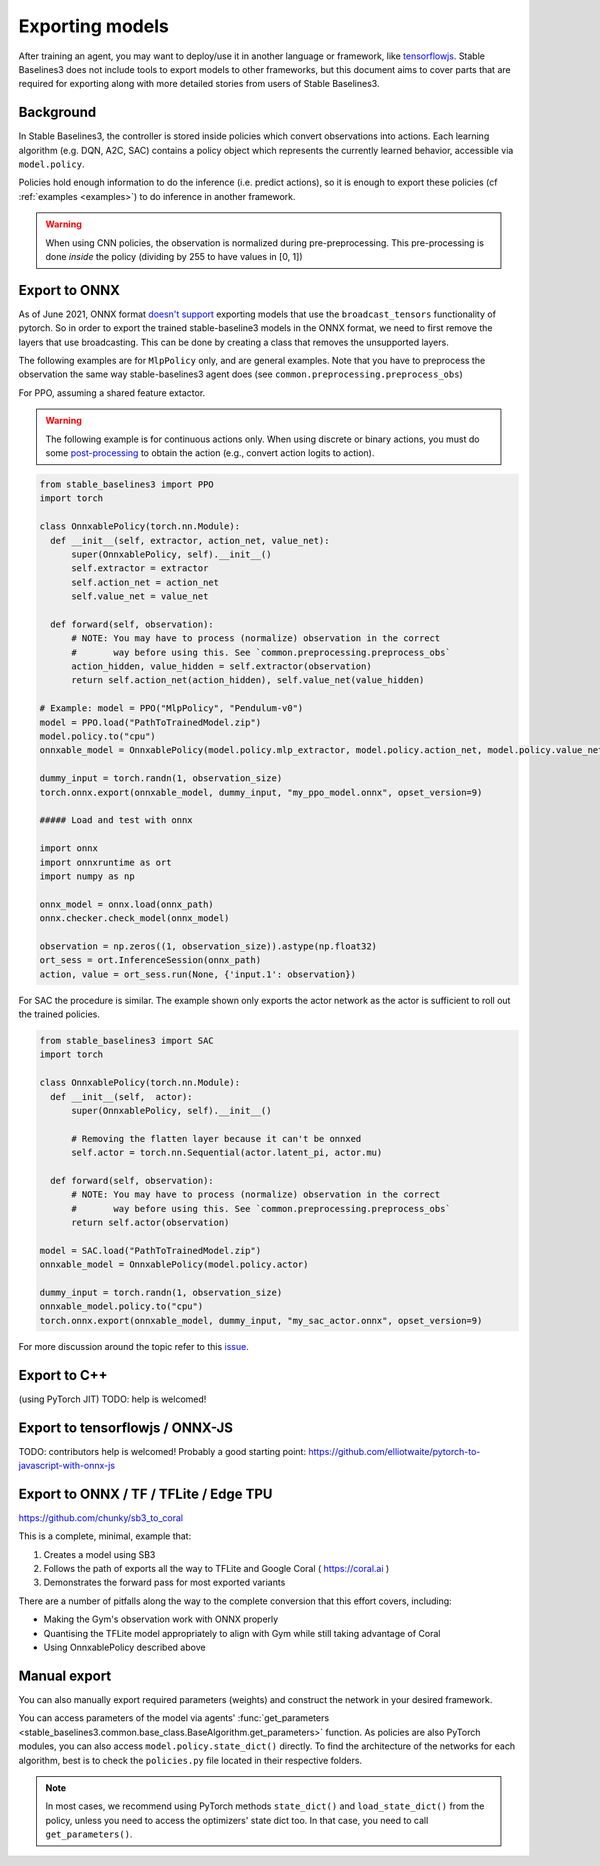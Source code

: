 .. _export:


Exporting models
================

After training an agent, you may want to deploy/use it in another language
or framework, like `tensorflowjs <https://github.com/tensorflow/tfjs>`_.
Stable Baselines3 does not include tools to export models to other frameworks, but
this document aims to cover parts that are required for exporting along with
more detailed stories from users of Stable Baselines3.


Background
----------

In Stable Baselines3, the controller is stored inside policies which convert
observations into actions. Each learning algorithm (e.g. DQN, A2C, SAC)
contains a policy object which represents the currently learned behavior,
accessible via ``model.policy``.

Policies hold enough information to do the inference (i.e. predict actions),
so it is enough to export these policies (cf :ref:`examples <examples>`)
to do inference in another framework.

.. warning::
  When using CNN policies, the observation is normalized during pre-preprocessing.
  This pre-processing is done *inside* the policy (dividing by 255 to have values in [0, 1])


Export to ONNX
-----------------

As of June 2021, ONNX format  `doesn't support <https://github.com/onnx/onnx/issues/3033>`_ exporting models that use the ``broadcast_tensors`` functionality of pytorch. So in order to export the trained stable-baseline3 models in the ONNX format, we need to first remove the layers that use broadcasting. This can be done by creating a class that removes the unsupported layers.

The following examples are for ``MlpPolicy`` only, and are general examples. Note that you have to preprocess the observation the same way stable-baselines3 agent does (see ``common.preprocessing.preprocess_obs``)

For PPO, assuming a shared feature extactor.

.. warning::

  The following example is for continuous actions only.
  When using discrete or binary actions, you must do some `post-processing <https://github.com/DLR-RM/stable-baselines3/blob/f3a35aa786ee41ffff599b99fa1607c067e89074/stable_baselines3/common/policies.py#L621-L637>`_
  to obtain the action (e.g., convert action logits to action).


.. code-block:: python

  from stable_baselines3 import PPO
  import torch

  class OnnxablePolicy(torch.nn.Module):
    def __init__(self, extractor, action_net, value_net):
        super(OnnxablePolicy, self).__init__()
        self.extractor = extractor
        self.action_net = action_net
        self.value_net = value_net

    def forward(self, observation):
        # NOTE: You may have to process (normalize) observation in the correct
        #       way before using this. See `common.preprocessing.preprocess_obs`
        action_hidden, value_hidden = self.extractor(observation)
        return self.action_net(action_hidden), self.value_net(value_hidden)

  # Example: model = PPO("MlpPolicy", "Pendulum-v0")
  model = PPO.load("PathToTrainedModel.zip")
  model.policy.to("cpu")
  onnxable_model = OnnxablePolicy(model.policy.mlp_extractor, model.policy.action_net, model.policy.value_net)

  dummy_input = torch.randn(1, observation_size)
  torch.onnx.export(onnxable_model, dummy_input, "my_ppo_model.onnx", opset_version=9)

  ##### Load and test with onnx

  import onnx
  import onnxruntime as ort
  import numpy as np

  onnx_model = onnx.load(onnx_path)
  onnx.checker.check_model(onnx_model)

  observation = np.zeros((1, observation_size)).astype(np.float32)
  ort_sess = ort.InferenceSession(onnx_path)
  action, value = ort_sess.run(None, {'input.1': observation})


For SAC the procedure is similar. The example shown only exports the actor network as the actor is sufficient to roll out the trained policies.

.. code-block:: python

  from stable_baselines3 import SAC
  import torch

  class OnnxablePolicy(torch.nn.Module):
    def __init__(self,  actor):
        super(OnnxablePolicy, self).__init__()

        # Removing the flatten layer because it can't be onnxed
        self.actor = torch.nn.Sequential(actor.latent_pi, actor.mu)

    def forward(self, observation):
        # NOTE: You may have to process (normalize) observation in the correct
        #       way before using this. See `common.preprocessing.preprocess_obs`
        return self.actor(observation)

  model = SAC.load("PathToTrainedModel.zip")
  onnxable_model = OnnxablePolicy(model.policy.actor)

  dummy_input = torch.randn(1, observation_size)
  onnxable_model.policy.to("cpu")
  torch.onnx.export(onnxable_model, dummy_input, "my_sac_actor.onnx", opset_version=9)


For more discussion around the topic refer to this `issue. <https://github.com/DLR-RM/stable-baselines3/issues/383>`_

Export to C++
-----------------

(using PyTorch JIT)
TODO: help is welcomed!


Export to tensorflowjs / ONNX-JS
--------------------------------

TODO: contributors help is welcomed!
Probably a good starting point: https://github.com/elliotwaite/pytorch-to-javascript-with-onnx-js


Export to ONNX / TF / TFLite / Edge TPU
--------------------------------

https://github.com/chunky/sb3_to_coral

This is a complete, minimal, example that:

1. Creates a model using SB3
2. Follows the path of exports all the way to TFLite and Google Coral ( https://coral.ai )
3. Demonstrates the forward pass for most exported variants

There are a number of pitfalls along the way to the complete conversion
that this effort covers, including:

- Making the Gym's observation work with ONNX properly
- Quantising the TFLite model appropriately to align with Gym
  while still taking advantage of Coral
- Using OnnxablePolicy described above


Manual export
-------------

You can also manually export required parameters (weights) and construct the
network in your desired framework.

You can access parameters of the model via agents'
:func:`get_parameters <stable_baselines3.common.base_class.BaseAlgorithm.get_parameters>` function.
As policies are also PyTorch modules, you can also access ``model.policy.state_dict()`` directly.
To find the architecture of the networks for each algorithm, best is to check the ``policies.py`` file located
in their respective folders.

.. note::

  In most cases, we recommend using PyTorch methods ``state_dict()`` and ``load_state_dict()`` from the policy,
  unless you need to access the optimizers' state dict too. In that case, you need to call ``get_parameters()``.
